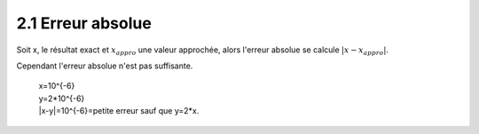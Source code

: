 =========================
2.1 Erreur absolue
=========================

Soit x, le résultat exact et :math:`x_{appro}` une valeur approchée, alors l'erreur absolue se calcule :math:`|x-x_{appro}|`.

Cependant l'erreur absolue n'est pas suffisante.

	| x=10^{-6}
	| y=2*10^{-6}
	| \|x-y|=10^{-6}=petite erreur sauf que y=2*x.